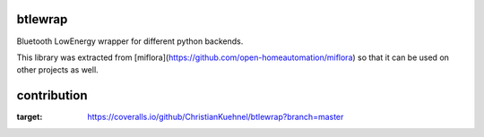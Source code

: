 btlewrap
--------

Bluetooth LowEnergy wrapper for different python backends.

This library was extracted from [miflora](https://github.com/open-homeautomation/miflora)
so that it can be used on other projects as well.

contribution
------------
.. image:: https://travis-ci.org/ChristianKuehnel/btlewrap.svg?branch=master
    :target: https://travis-ci.org/ChristianKuehnel/btlewrap

.. image:: https://coveralls.io/repos/github/ChristianKuehnel/btlewrap/badge.svg?branch=master
:target: https://coveralls.io/github/ChristianKuehnel/btlewrap?branch=master

